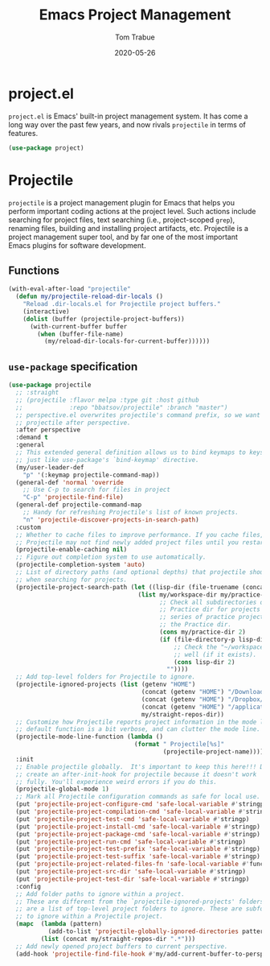 #+TITLE:   Emacs Project Management
#+AUTHOR:  Tom Trabue
#+EMAIL:   tom.trabue@gmail.com
#+DATE:    2020-05-26
#+TAGS:    project projectile
#+STARTUP: fold

* project.el
=project.el= is Emacs' built-in project management system. It has come a long
way over the past few years, and now rivals =projectile= in terms of features.

#+begin_src emacs-lisp
  (use-package project)
#+end_src

* Projectile
=projectile= is a project management plugin for Emacs that helps you perform
important coding actions at the project level. Such actions include searching
for project files, text searching (i.e., project-scoped =grep=), renaming files,
building and installing project artifacts, etc. Projectile is a project
management super tool, and by far one of the most important Emacs plugins for
software development.

** Functions
#+begin_src emacs-lisp
  (with-eval-after-load "projectile"
    (defun my/projectile-reload-dir-locals ()
      "Reload .dir-locals.el for Projectile project buffers."
      (interactive)
      (dolist (buffer (projectile-project-buffers))
        (with-current-buffer buffer
          (when (buffer-file-name)
            (my/reload-dir-locals-for-current-buffer))))))
#+end_src

** =use-package= specification

#+begin_src emacs-lisp
  (use-package projectile
    ;; :straight
    ;; (projectile :flavor melpa :type git :host github
    ;;             :repo "bbatsov/projectile" :branch "master")
    ;; perspective.el overwrites projectile's command prefix, so we want to load
    ;; projectile after perspective.
    :after perspective
    :demand t
    :general
    ;; This extended general definition allows us to bind keymaps to keys
    ;; just like use-package's `bind-keymap' directive.
    (my/user-leader-def
      "p" '(:keymap projectile-command-map))
    (general-def 'normal 'override
      ;; Use C-p to search for files in project
      "C-p" 'projectile-find-file)
    (general-def projectile-command-map
      ;; Handy for refreshing Projectile's list of known projects.
      "n" 'projectile-discover-projects-in-search-path)
    :custom
    ;; Whether to cache files to improve performance. If you cache files,
    ;; Projectile may not find newly added project files until you restart Emacs.
    (projectile-enable-caching nil)
    ;; Figure out completion system to use automatically.
    (projectile-completion-system 'auto)
    ;; List of directory paths (and optional depths) that projectile should use
    ;; when searching for projects.
    (projectile-project-search-path (let ((lisp-dir (file-truename (concat my/workspace-dir "/lisp"))))
                                      (list my/workspace-dir my/practice-dir
                                            ;; Check all subdirectories of each directory in the
                                            ;; Practice dir for projects because I often namespace a
                                            ;; series of practice projects under a single directory in
                                            ;; the Practice dir.
                                            (cons my/practice-dir 2)
                                            (if (file-directory-p lisp-dir)
                                                ;; Check the "~/workspace/lisp" dir for projects, as
                                                ;; well (if it exists).
                                                (cons lisp-dir 2)
                                              ""))))
    ;; Add top-level folders for Projectile to ignore.
    (projectile-ignored-projects (list (getenv "HOME")
                                       (concat (getenv "HOME") "/Downloads/")
                                       (concat (getenv "HOME") "/Dropbox/")
                                       (concat (getenv "HOME") "/applications/")
                                       my/straight-repos-dir))
    ;; Customize how Projectile reports project information in the mode line.  The
    ;; default function is a bit verbose, and can clutter the mode line.
    (projectile-mode-line-function (lambda ()
                                     (format " Projectile[%s]"
                                             (projectile-project-name))))
    :init
    ;; Enable projectile globally.  It's important to keep this here!!! Do not
    ;; create an after-init-hook for projectile because it doesn't work
    ;; fully. You'll experience weird errors if you do this.
    (projectile-global-mode 1)
    ;; Mark all Projectile configuration commands as safe for local use.
    (put 'projectile-project-configure-cmd 'safe-local-variable #'stringp)
    (put 'projectile-project-compilation-cmd 'safe-local-variable #'stringp)
    (put 'projectile-project-test-cmd 'safe-local-variable #'stringp)
    (put 'projectile-project-install-cmd 'safe-local-variable #'stringp)
    (put 'projectile-project-package-cmd 'safe-local-variable #'stringp)
    (put 'projectile-project-run-cmd 'safe-local-variable #'stringp)
    (put 'projectile-project-test-prefix 'safe-local-variable #'stringp)
    (put 'projectile-project-test-suffix 'safe-local-variable #'stringp)
    (put 'projectile-project-related-files-fn 'safe-local-variable #'functionp)
    (put 'projectile-project-src-dir 'safe-local-variable #'stringp)
    (put 'projectile-project-test-dir 'safe-local-variable #'stringp)
    :config
    ;; Add folder paths to ignore within a project.
    ;; These are different from the `projectile-ignored-projects' folders, which
    ;; are a list of top-level project folders to ignore. These are subfolders
    ;; to ignore within a Projectile project.
    (mapc  (lambda (pattern)
             (add-to-list 'projectile-globally-ignored-directories pattern))
           (list (concat my/straight-repos-dir ".*")))
    ;; Add newly opened project buffers to current perspective.
    (add-hook 'projectile-find-file-hook #'my/add-current-buffer-to-perspective))
#+end_src
